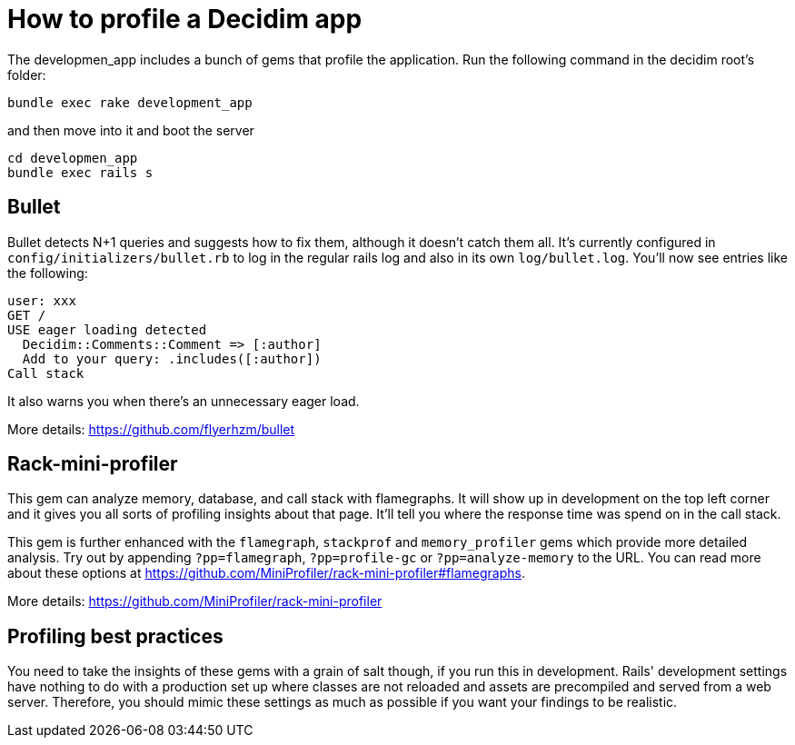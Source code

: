 = How to profile a Decidim app

The developmen_app includes a bunch of gems that profile the application. Run the following command in the decidim root's folder:

[source,bash]
----
bundle exec rake development_app
----

and then move into it and boot the server

[source,bash]
----
cd developmen_app
bundle exec rails s
----

== Bullet

Bullet detects N+1 queries and suggests how to fix them, although it doesn't catch them all. It's currently configured in `config/initializers/bullet.rb` to log in the regular rails log and also in its own `log/bullet.log`. You'll now see entries like the following:

[source,bash]
----
user: xxx
GET /
USE eager loading detected
  Decidim::Comments::Comment => [:author]
  Add to your query: .includes([:author])
Call stack
----

It also warns you when there's an unnecessary eager load.

More details: https://github.com/flyerhzm/bullet

== Rack-mini-profiler

This gem can analyze memory, database, and call stack with flamegraphs. It will show up in development on the top left corner and it gives you all sorts of profiling insights about that page. It'll tell you where the response time was spend on in the call stack.

This gem is further enhanced with the `flamegraph`, `stackprof` and `memory_profiler` gems which provide more detailed analysis. Try out by appending `?pp=flamegraph`, `?pp=profile-gc` or `?pp=analyze-memory` to the URL. You can read more about these options at https://github.com/MiniProfiler/rack-mini-profiler#flamegraphs.

More details: https://github.com/MiniProfiler/rack-mini-profiler

== Profiling best practices

You need to take the insights of these gems with a grain of salt though, if you run this in development. Rails' development settings have nothing to do with a production set up where classes are not reloaded and assets are precompiled and served from a web server. Therefore, you should mimic these settings as much as possible if you want your findings to be realistic.
